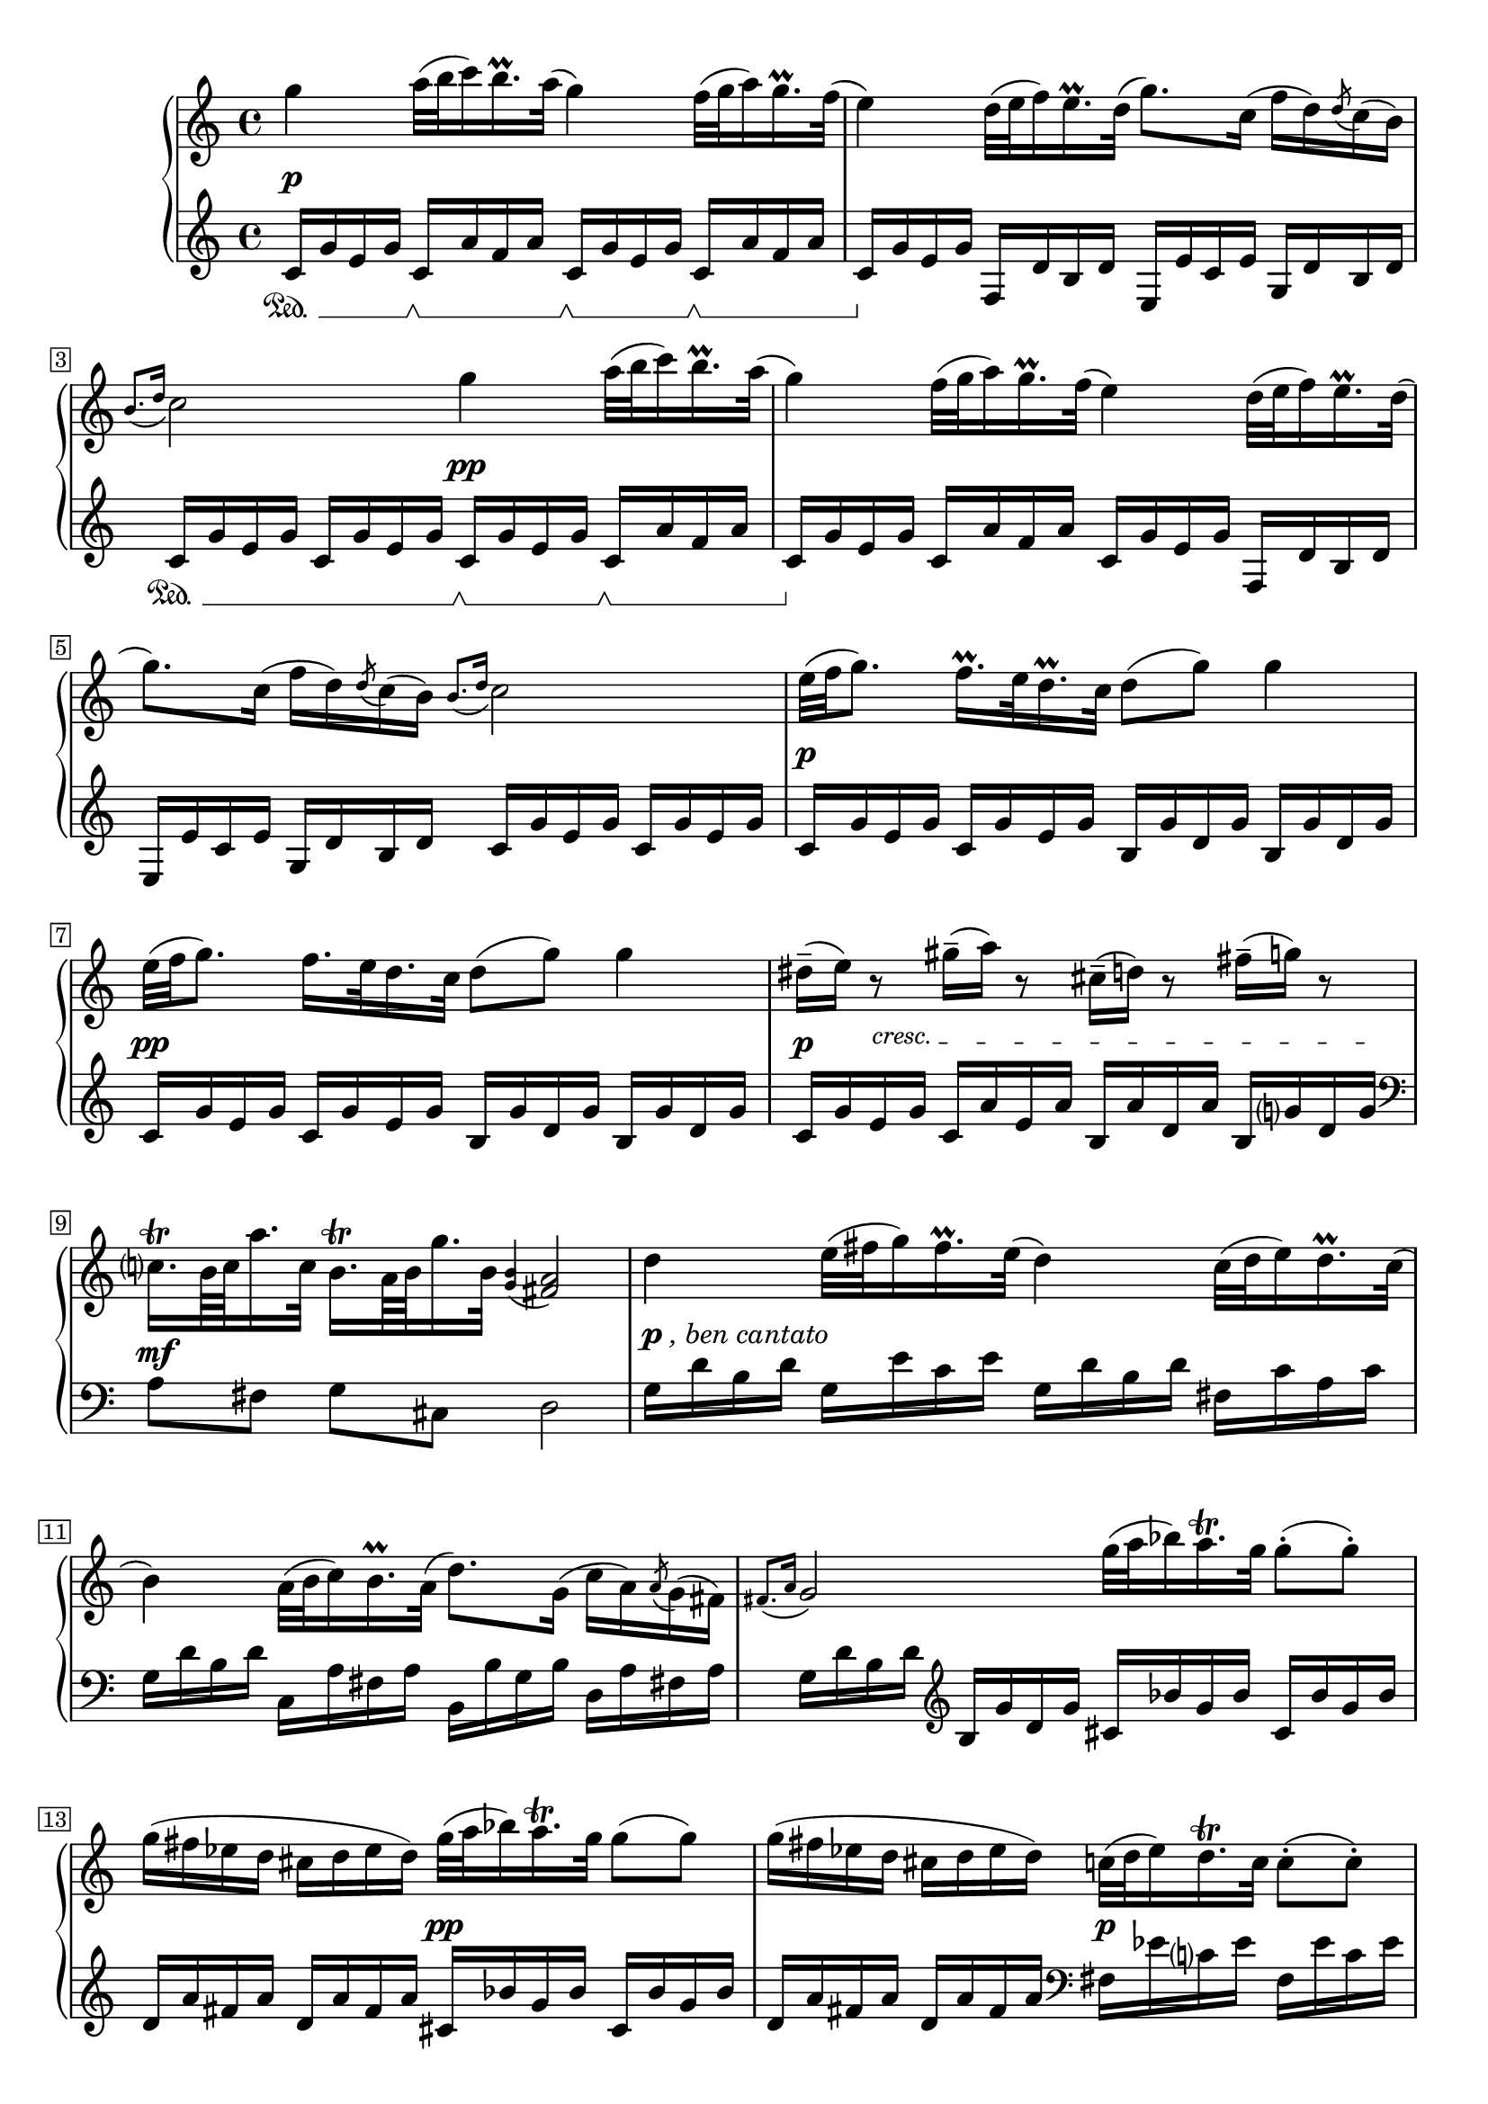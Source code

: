 \version "2.23.13"

Global = {
  \key c \major
  \clef treble
  \time 4/4
  \override Score.Footnote.annotation-line = ##f
  % Draw a box round the following bar number(s)
  \override Score.BarNumber.stencil
    = #(make-stencil-boxer 0.1 0.25 ly:text-interface::print)
  \set Staff.pedalSustainStyle = #'mixed
}

cresc = { \override TextSpanner.bound-details.left.text = \markup { \small "cresc. " } }

Upper = \relative c'' {
  \repeat volta 2 {
  %1
  | g'4  a32( b c16) b16.\prall a32(  g4)  f32( g a16) g16.\prall f32(
  | e4)  d32( e f16) e16.\prall d32(  g8.) c,16(  f16 d) \acciaccatura d8 c16( b)
  | \grace { b8.[( d16] } c2)  g'4  a32( b c16) b16.\prall a32(
  | g4)  f32( g a16)  g16.\prall f32( e4)  d32( e f16) e16.\prall d32(
  %5
  | g8.) c,16(  f16 d) \acciaccatura d8 c16( b)  \grace { b8.[( d16] } c2)
  | e32[( f g8.])  f16.\prall[ e32 d16.\prall c32]  d8( g)  g4
  | e32[( f g8.])  f16.[ e32 d16. c32]  d8( g)  g4
  | dis16\tenuto( e) r8  gis16\tenuto( a) r8  cis,16\tenuto( d) r8  fis16\tenuto( g) r8
  | c,16.[\trill b64 c a'16. c,32]  b16.[\trill a64 b g'16. b,32]  \grace { <g b>4( } <fis a >2)
  %10
  | d'4  e32( fis g16) fis16.\prall e32(  d4)  c32( d e16) d16.\prall c32(
  | b4)  a32( b c16) b16.\prall a32(  d8.) g,16(
    \stemDown c16 a) \acciaccatura a8 g16( fis)
  | \stemUp \grace { fis8.[( a16] } g2)
    \stemDown g'32( a bes16) a16.\trill g32
    g8-.( g8-.)
  | g16( fis ees d  cis d ees d)
    \stemDown g32( a bes16) a16.\trill g32
    g8( g8)
  | g16( fis ees d  cis d ees d)
    \stemDown c32( d ees16) d16.\trill c32
    c8-.( c8-.)
  | ais16( b) r16 g'-.  dis( e) r16 g-. cis,( d) r16 g-.  b,16( c) r16 c-.
  | ais16( b) r16 g'-.  dis( e) r16 g-. cis,( d) r16 g-.  b,16( c) r16 c-.
  | ais16( b) r16 g'-.  fis( e c' a  g  fis e d)
    \acciaccatura d8 c16( b) \acciaccatura b8 a16( g)
  | fis16( e c' a)  \stemUp \acciaccatura g8 fis4  \acciaccatura fis8 g4  r4
  }
  \fine

% la si do re mi fa sol
%  a b  c  d  e  f  g
}

centeredDynamics = {
  | s8\p s8  s2.
  | s1
  | s2 s8\pp s4.
  | s1
  %5
  | s1
  | s8\p s8  s2.
  | s8\pp s8  s2.
  | s8\p \cresc s8\startTextSpan  s2 s8. s16\stopTextSpan
  | s8\mf s8  s2.
  %10
  | s8^\markup{\dynamic p\italic, ben cantato }  s8  s2.
  | s1
  | s1
  | s2 s2\pp
  | s2 s2\p
  %15
  | s1
  | s8. s16\pp s2.
  | s4 s2.\mf
  | s8. s16\> s4 s4.\! s8

}

Lower = \relative c' {
  \repeat volta 2 {
  %1
  | c16\sustainOn g' e g
    c,16\sustainOff\sustainOn a' f a
    c,16\sustainOff\sustainOn g' e g
    c,16\sustainOff\sustainOn a' f a
  | c,16\sustainOff g' e g  f, d' b d  e, e' c e  g, d' b d
  | c16\sustainOn g' e g  c,16 g' e g
    c,16\sustainOff\sustainOn g' e g
    c,16\sustainOff\sustainOn a' f a
  | c,16\sustainOff g' e g  c,16 a' f a  c,16 g' e g  f,16 d' b d
  %5
  | e, e' c e  g, d' b d  c16 g' e g  c,16 g' e g
  | c,16 g' e g  c,16 g' e g  b,16 g' d g  b,16 g' d g
  | c,16 g' e g  c,16 g' e g  b,16 g' d g  b,16 g' d g
  | c,16 g' e g  c,16 a' e a  b, a' d, a'  b, g' d g
  | \clef bass
    a,8[ fis]  g[ cis,]  d2
  %10
  | g16 d' b d  g,16 e' c e  g,16 d' b d  fis, c' a c
  | g d' b d  c, a' fis a  b, b' g b  d, a' fis! a
  | g d' b d
    \clef treble
    b g' d g  cis, bes' g bes  cis, bes' g bes
  | d,16 a' fis a  d, a' fis a
    cis, bes' g bes  cis, bes' g bes
  | d,16 a' fis a  d, a' fis a
    \clef bass
    fis, ees' c ees  fis, ees' c ees
  | g, d' b! d  g, e' c e  g, d' b d  d, a' fis a
  | g d' b d  g, e' c e  g, d' b d  d, a' fis a
  | g d' b d  c8[ c,8]  d[ fis]  g[ b,]
  | << { r8 c'  a4  g4  } \\ { c,4  d4  g,4 } >>  r4
  }
  \fine

% la si do re mi fa sol
%  a b  c  d  e  f  g
}

\score {
  \new PianoStaff
  <<
    \accidentalStyle Score.piano-cautionary
    \new Staff = "upper" {
      \Global
      \Upper
    }
    \new Dynamics { \Global \centeredDynamics }
    \new Staff = "lower" {
      \Global
      \Lower
    }
  >>
  \header {
    %composer = "Baldassare Galuppi"
    opus = \markup {
             \column {
               \line { " " }
             }
           }
    %subtitle = ""
    title = \markup {
       "Andante"
    }
  }
  \layout {
  }
  \midi {
    \tempo 4 = 50
  }
}
